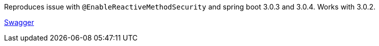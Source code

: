 Reproduces issue with `@EnableReactiveMethodSecurity` and spring boot 3.0.3 and 3.0.4. Works with 3.0.2.

http://localhost:8080/kolin-webflux-rest/webjars/swagger-ui/index.html[Swagger]